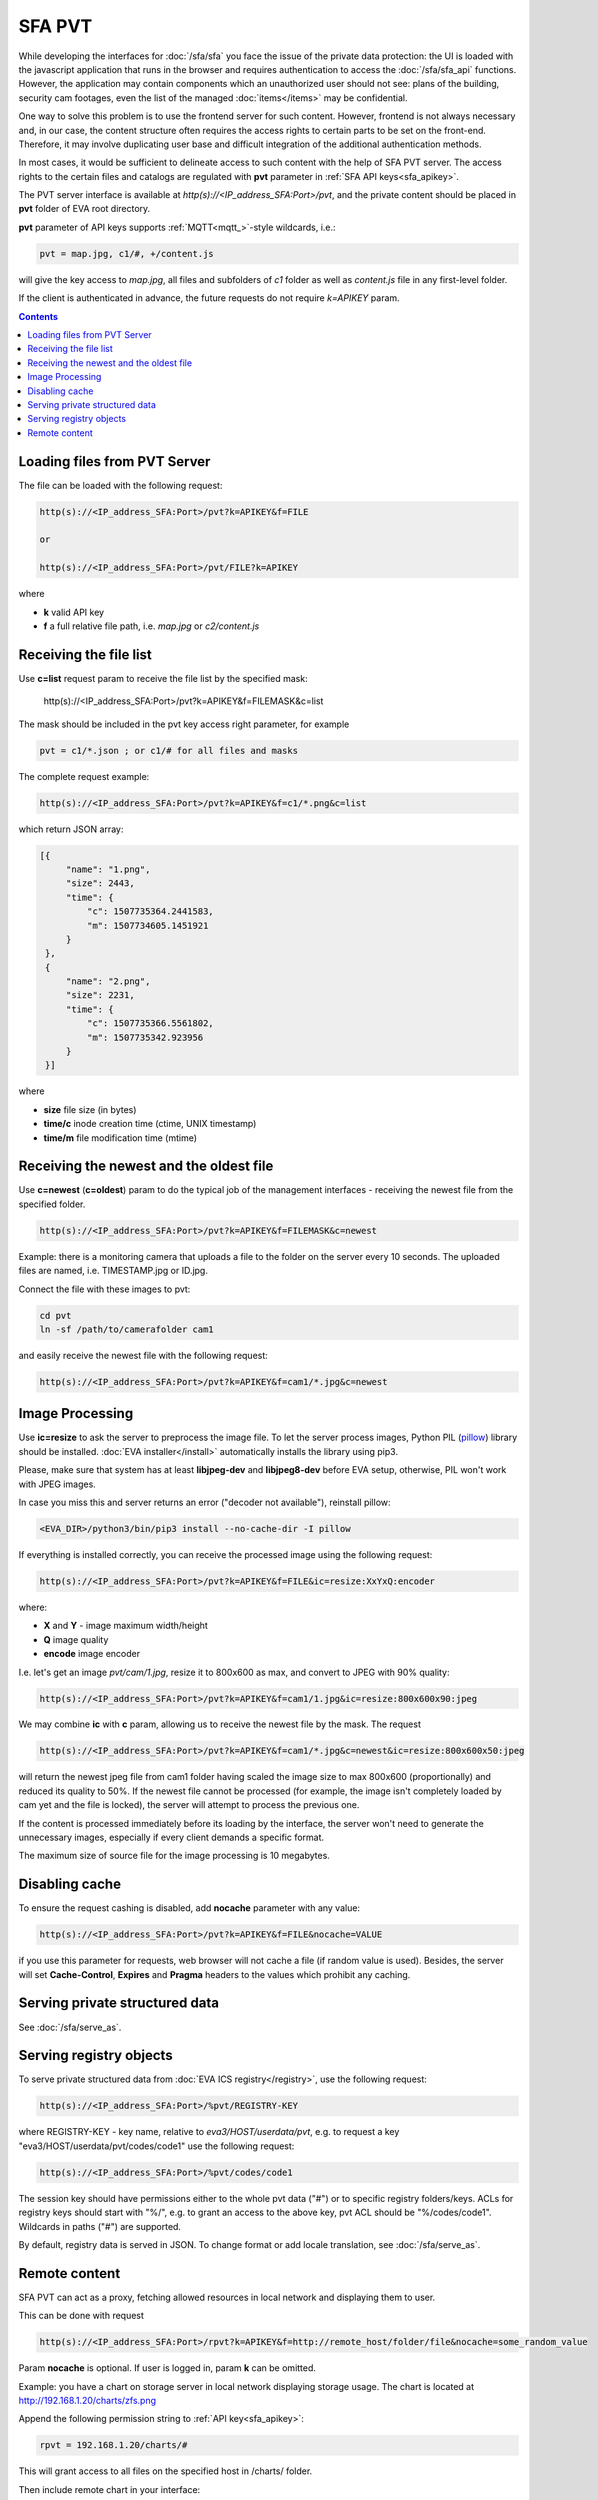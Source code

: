 SFA PVT
*******

While developing the interfaces for :doc:`/sfa/sfa` you face the issue of the
private data protection: the UI is loaded with the javascript application that
runs in the browser and requires authentication to access the
:doc:`/sfa/sfa_api` functions. However, the application may contain components
which an unauthorized user should not see: plans of the building, security cam
footages, even the list of the managed :doc:`items</items>` may be
confidential.

One way to solve this problem is to use the frontend server for such content.
However, frontend is not always necessary and, in our case, the content
structure often requires the access rights to certain parts to be set on the
front-end. Therefore, it may involve duplicating user base and difficult
integration of the additional authentication methods.

In most cases, it would be sufficient to delineate access to such content with
the help of SFA PVT server. The access rights to the certain files and catalogs
are regulated with **pvt** parameter in :ref:`SFA API keys<sfa_apikey>`.

The PVT server interface is available at *http(s)://<IP_address_SFA:Port>/pvt*,
and the private content should be placed in **pvt** folder of EVA root
directory.

**pvt** parameter of API keys supports :ref:`MQTT<mqtt_>`-style wildcards,
i.e.:

.. code-block:: ini

    pvt = map.jpg, c1/#, +/content.js

will give the key access to *map.jpg*, all files and subfolders of *c1* folder
as well as *content.js* file in any first-level folder.

If the client is authenticated in advance, the future requests do not require
*k=APIKEY* param.

.. contents::

Loading files from PVT Server
=============================

The file can be loaded with the following request:

.. code-block:: bash

    http(s)://<IP_address_SFA:Port>/pvt?k=APIKEY&f=FILE

    or

    http(s)://<IP_address_SFA:Port>/pvt/FILE?k=APIKEY

where

* **k** valid API key
* **f** a full relative file path, i.e. *map.jpg* or *c2/content.js*

Receiving the file list
=======================

Use **c=list** request param to receive the file list by the specified mask:

    http(s)://<IP_address_SFA:Port>/pvt?k=APIKEY&f=FILEMASK&c=list

The mask should be included in the pvt key access right parameter, for example

.. code-block:: ini

    pvt = c1/*.json ; or c1/# for all files and masks

The complete request example:

.. code-block:: bash

    http(s)://<IP_address_SFA:Port>/pvt?k=APIKEY&f=c1/*.png&c=list

which return JSON array:

.. code-block:: json

   [{
        "name": "1.png",
        "size": 2443,
        "time": {
            "c": 1507735364.2441583,
            "m": 1507734605.1451921
        }
    },
    {
        "name": "2.png",
        "size": 2231,
        "time": {
            "c": 1507735366.5561802,
            "m": 1507735342.923956
        }
    }] 

where

* **size** file size (in bytes)
* **time/c** inode creation time (ctime, UNIX timestamp)
* **time/m** file modification time (mtime)

Receiving the newest and the oldest file
========================================

Use **c=newest** (**c=oldest**) param to do the typical job of the management
interfaces - receiving the newest file from the specified folder.

.. code-block:: bash

    http(s)://<IP_address_SFA:Port>/pvt?k=APIKEY&f=FILEMASK&c=newest

Example: there is a monitoring camera that uploads a file to the folder on the
server every 10 seconds. The uploaded files are named, i.e. TIMESTAMP.jpg or
ID.jpg.

Connect the file with these images to pvt:

.. code-block:: bash

    cd pvt
    ln -sf /path/to/camerafolder cam1

and easily receive the newest file with the following request:

.. code-block:: bash

    http(s)://<IP_address_SFA:Port>/pvt?k=APIKEY&f=cam1/*.jpg&c=newest

.. _sfa_pvt_images:

Image Processing
================

Use **ic=resize** to ask the server to preprocess the image file. To let the
server process images, Python PIL (`pillow <https://python-pillow.org/>`_)
library should be installed. :doc:`EVA installer</install>` automatically
installs the library using pip3.

Please, make sure that system has at least **libjpeg-dev** and **libjpeg8-dev**
before EVA setup, otherwise, PIL won't work with JPEG images.

In case you miss this and  server returns an error ("decoder not available"),
reinstall pillow:

.. code-block:: bash

    <EVA_DIR>/python3/bin/pip3 install --no-cache-dir -I pillow

If everything is installed correctly, you can receive the processed image using
the following request:

.. code-block:: bash

    http(s)://<IP_address_SFA:Port>/pvt?k=APIKEY&f=FILE&ic=resize:XxYxQ:encoder

where:

* **X** and **Y** - image maximum width/height
* **Q** image quality
* **encode** image encoder

I.e. let's get an image *pvt/cam/1.jpg*, resize it to 800x600 as max, and
convert to JPEG with 90% quality:

.. code-block:: bash

    http(s)://<IP_address_SFA:Port>/pvt?k=APIKEY&f=cam1/1.jpg&ic=resize:800x600x90:jpeg


We may combine **ic** with **c** param, allowing us to receive the newest file
by the mask. The request

.. code-block:: bash

    http(s)://<IP_address_SFA:Port>/pvt?k=APIKEY&f=cam1/*.jpg&c=newest&ic=resize:800x600x50:jpeg

will return the newest jpeg file from cam1 folder having scaled the image size
to max 800x600 (proportionally) and reduced its quality to 50%. If the newest
file cannot be processed (for example, the image isn't completely loaded by cam
yet and the file is locked), the server will attempt to process the previous
one.

If the content is processed immediately before its loading by the interface,
the server won't need to generate the unnecessary images, especially if every
client demands a specific format.

The maximum size of source file for the image processing is 10 megabytes.

Disabling cache
===============

To ensure the request cashing is disabled, add **nocache** parameter with any
value:

.. code-block:: bash

    http(s)://<IP_address_SFA:Port>/pvt?k=APIKEY&f=FILE&nocache=VALUE

if you use this parameter for requests, web browser will not cache a file (if
random value is used). Besides, the server will set **Cache-Control**,
**Expires** and **Pragma** headers to the values which prohibit any caching.

Serving private structured data
===============================

See :doc:`/sfa/serve_as`.

.. _sfa_pvt_registry:

Serving registry objects
========================

To serve private structured data from :doc:`EVA ICS registry</registry>`, use
the following request:

.. code-block:: bash

    http(s)://<IP_address_SFA:Port>/%pvt/REGISTRY-KEY

where REGISTRY-KEY - key name, relative to *eva3/HOST/userdata/pvt*, e.g.
to request a key "eva3/HOST/userdata/pvt/codes/code1" use the following request:

.. code-block:: bash

    http(s)://<IP_address_SFA:Port>/%pvt/codes/code1

The session key should have permissions either to the whole pvt data ("#") or
to specific registry folders/keys. ACLs for registry keys should start with
"%/", e.g. to grant an access to the above key, pvt ACL should be
"%/codes/code1". Wildcards in paths ("#") are supported.

By default, registry data is served in JSON. To change format or add locale
translation, see :doc:`/sfa/serve_as`.

.. _sfa_rpvt:

Remote content
==============

SFA PVT can act as a proxy, fetching allowed resources in local network and
displaying them to user.

This can be done with request

.. code-block:: bash

    http(s)://<IP_address_SFA:Port>/rpvt?k=APIKEY&f=http://remote_host/folder/file&nocache=some_random_value

Param **nocache** is optional. If user is logged in, param **k** can be
omitted.

Example: you have a chart on storage server in local network displaying storage
usage. The chart is located at http://192.168.1.20/charts/zfs.png

Append the following permission string to :ref:`API key<sfa_apikey>`:

.. code-block:: ini

    rpvt = 192.168.1.20/charts/#

This will grant access to all files on the specified host in /charts/ folder.

Then include remote chart in your interface:

.. code-block:: html

    <img src="/rpvt?k=APIKEY&f=192.168.1.20/charts/zfs.png" />

As you see, the remote client doesn't need to have a direct access to
*192.168.1.20* web server, **/rpvt** API call acts for him as a content proxy.

To use remote content feature, you must follow the rules:

* protocol (http/https) doesn't need to be specified in **rpvt** API key param.

* **f** param of **/rpvt** request may contain uri protocol (e.g.
  *http://192.168.1.20/charts/zfs.png*). If the protocol is not specified, SFA
  uses plain HTTP without SSL.

* You can not specify http(s) port in **f** param of **/rpvt** unless it's also
  specified in **rpvt** API key param.

* **ic** option is used for :ref:`image processing<sfa_pvt_images>`, same as
  for local PVT file.

* Avoid using *rpvt = #*, this will allow **/rpvt** to work as http proxy for
  any local and Internet resource and may open a security hole.
